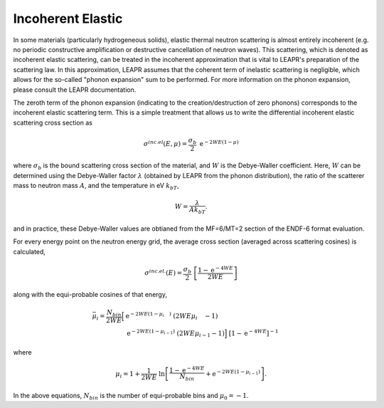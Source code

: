 
.. _incoherentElastic:

**********************
Incoherent Elastic
**********************

..
  COMMENT: .. contents:: Table of Contents

.. In some material (particularly hydrogenous solids), there is an elastic component of thermal neutron scattering that arises from the zero-phonon term of the phonon expansion in the incoherent approximation. 

In some materials (particularly hydrogeneous solids), elastic thermal neutron scattering is almost entirely incoherent (e.g. no periodic constructive amplification or destructive cancellation of neutron waves). This scattering, which is denoted as incoherent elastic scattering, can be treated in the incoherent approximation that is vital to LEAPR's preparation of the scattering law. In this approximation, LEAPR assumes that the coherent term of inelastic scattering is negligible, which allows for the so-called "phonon expansion" sum to be performed. For more information on the phonon expansion, please consult the LEAPR documentation. 

The zeroth term of the phonon expansion (indicating to the creation/destruction of zero phonons) corresponds to the incoherent elastic scattering term. This is a simple treatment that allows us to write the differential incoherent elastic scattering cross section as

.. math::
  \sigma^{inc.el}(E,\mu)=\frac{\sigma_b}{2}~\mathrm{e}^{-2WE(1-\mu)}

where :math:`\sigma_b` is the bound scattering cross section of the material, and :math:`W` is the Debye-Waller coefficient. Here, :math:`W` can be determined using the Debye-Waller factor :math:`\lambda` (obtained by LEAPR from the phonon distribution), the ratio of the scatterer mass to neutron mass :math:`A`, and the temperature in eV :math:`k_bT`,

.. math::
  W=\frac{\lambda}{Ak_bT}.

and in practice, these Debye-Waller values are obtianed from the MF=6/MT=2 section of the ENDF-6 format evaluation.

For every energy point on the neutron energy grid, the average cross section (averaged across scattering cosines) is calculated,

.. math::
  \sigma^{inc.el.}(E)=\frac{\sigma_b}{2}~\left[\frac{1-\mathrm{e}^{-4WE}}{2WE}\right]

along with the equi-probable cosines of that energy,

.. math::
  \begin{align}
  \bar{\mu_i}=\frac{N_{bin}}{2WE}\Big[&\mathrm{e}^{-2WE(1-\mu_{i~~~~})}~(2WE\mu_{i~~~~}-1) \\
   &\mathrm{e}^{-2WE(1-\mu_{i-1})}~(2WE\mu_{i-1}-1)\Big]~\left[1-\mathrm{e}^{-4WE}\right]^{-1}
  \end{align}


where 

.. math:: 
  \mu_i = 1+\frac{1}{2WE}~\ln\left[\frac{1-\mathrm{e}^{-4WE}}{N_{bin}}+\mathrm{e}^{-2WE(1-\mu_{i-1})}\right]. 

In the above equations, :math:`N_{bin}` is the number of equi-probable bins and :math:`\mu_0=-1`. 





